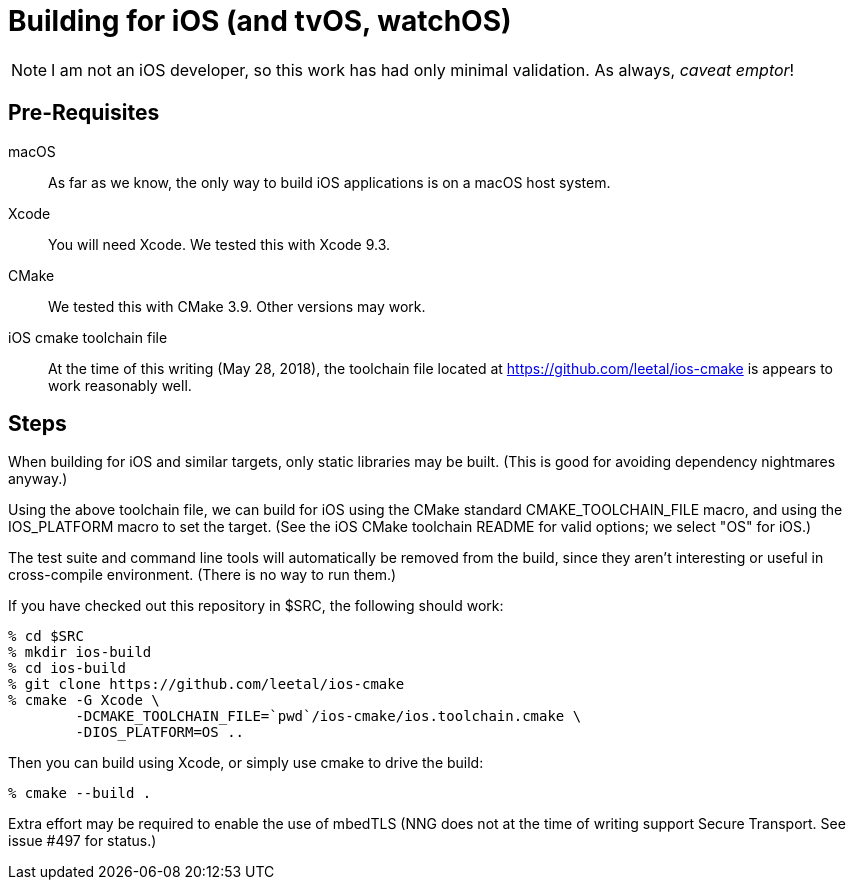 = Building for iOS (and tvOS, watchOS)

NOTE: I am not an iOS developer, so this work has had only minimal validation.
As always, _caveat emptor_!

== Pre-Requisites

macOS::

  As far as we know, the only way to build iOS applications is on a
  macOS host system.

Xcode::

  You will need Xcode.  We tested this with Xcode 9.3.

CMake::

  We tested this with CMake 3.9.  Other versions may work.

iOS cmake toolchain file::

  At the time of this writing (May 28, 2018), the toolchain file
  located at https://github.com/leetal/ios-cmake is appears to work
  reasonably well.

== Steps

When building for iOS and similar targets, only static libraries may be built.
(This is good for avoiding dependency nightmares anyway.)

Using the above toolchain file, we can build for iOS using
the CMake standard CMAKE_TOOLCHAIN_FILE macro, and using
the IOS_PLATFORM macro to set the target.  (See the iOS CMake
toolchain README for valid options; we select "OS" for iOS.)

The test suite and command line tools will automatically be removed
from the build, since they aren't interesting or useful in cross-compile
environment.  (There is no way to run them.)

If you have checked out this repository in $SRC, the following should work:

[source, sh]
----
% cd $SRC
% mkdir ios-build
% cd ios-build
% git clone https://github.com/leetal/ios-cmake
% cmake -G Xcode \
	-DCMAKE_TOOLCHAIN_FILE=`pwd`/ios-cmake/ios.toolchain.cmake \
	-DIOS_PLATFORM=OS ..
----

Then you can build using Xcode, or simply use cmake to drive the build:

[source, sh]
----
% cmake --build .
----

Extra effort may be required to enable the use of mbedTLS (NNG does not
at the time of writing support Secure Transport.  See issue #497 for status.)
